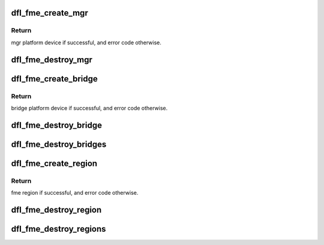 .. -*- coding: utf-8; mode: rst -*-
.. src-file: drivers/fpga/dfl-fme-pr.c

.. _`dfl_fme_create_mgr`:

dfl_fme_create_mgr
==================

.. c:function:: struct platform_device *dfl_fme_create_mgr(struct dfl_feature_platform_data *pdata, struct dfl_feature *feature)

    create fpga mgr platform device as child device

    :param pdata:
        fme platform_device's pdata
    :type pdata: struct dfl_feature_platform_data \*

    :param feature:
        *undescribed*
    :type feature: struct dfl_feature \*

.. _`dfl_fme_create_mgr.return`:

Return
------

mgr platform device if successful, and error code otherwise.

.. _`dfl_fme_destroy_mgr`:

dfl_fme_destroy_mgr
===================

.. c:function:: void dfl_fme_destroy_mgr(struct dfl_feature_platform_data *pdata)

    destroy fpga mgr platform device

    :param pdata:
        fme platform device's pdata
    :type pdata: struct dfl_feature_platform_data \*

.. _`dfl_fme_create_bridge`:

dfl_fme_create_bridge
=====================

.. c:function:: struct dfl_fme_bridge *dfl_fme_create_bridge(struct dfl_feature_platform_data *pdata, int port_id)

    create fme fpga bridge platform device as child

    :param pdata:
        fme platform device's pdata
    :type pdata: struct dfl_feature_platform_data \*

    :param port_id:
        port id for the bridge to be created.
    :type port_id: int

.. _`dfl_fme_create_bridge.return`:

Return
------

bridge platform device if successful, and error code otherwise.

.. _`dfl_fme_destroy_bridge`:

dfl_fme_destroy_bridge
======================

.. c:function:: void dfl_fme_destroy_bridge(struct dfl_fme_bridge *fme_br)

    destroy fpga bridge platform device

    :param fme_br:
        fme bridge to destroy
    :type fme_br: struct dfl_fme_bridge \*

.. _`dfl_fme_destroy_bridges`:

dfl_fme_destroy_bridges
=======================

.. c:function:: void dfl_fme_destroy_bridges(struct dfl_feature_platform_data *pdata)

    destroy all fpga bridge platform device

    :param pdata:
        fme platform device's pdata
    :type pdata: struct dfl_feature_platform_data \*

.. _`dfl_fme_create_region`:

dfl_fme_create_region
=====================

.. c:function:: struct dfl_fme_region *dfl_fme_create_region(struct dfl_feature_platform_data *pdata, struct platform_device *mgr, struct platform_device *br, int port_id)

    create fpga region platform device as child

    :param pdata:
        fme platform device's pdata
    :type pdata: struct dfl_feature_platform_data \*

    :param mgr:
        mgr platform device needed for region
    :type mgr: struct platform_device \*

    :param br:
        br platform device needed for region
    :type br: struct platform_device \*

    :param port_id:
        port id
    :type port_id: int

.. _`dfl_fme_create_region.return`:

Return
------

fme region if successful, and error code otherwise.

.. _`dfl_fme_destroy_region`:

dfl_fme_destroy_region
======================

.. c:function:: void dfl_fme_destroy_region(struct dfl_fme_region *fme_region)

    destroy fme region

    :param fme_region:
        fme region to destroy
    :type fme_region: struct dfl_fme_region \*

.. _`dfl_fme_destroy_regions`:

dfl_fme_destroy_regions
=======================

.. c:function:: void dfl_fme_destroy_regions(struct dfl_feature_platform_data *pdata)

    destroy all fme regions

    :param pdata:
        fme platform device's pdata
    :type pdata: struct dfl_feature_platform_data \*

.. This file was automatic generated / don't edit.

